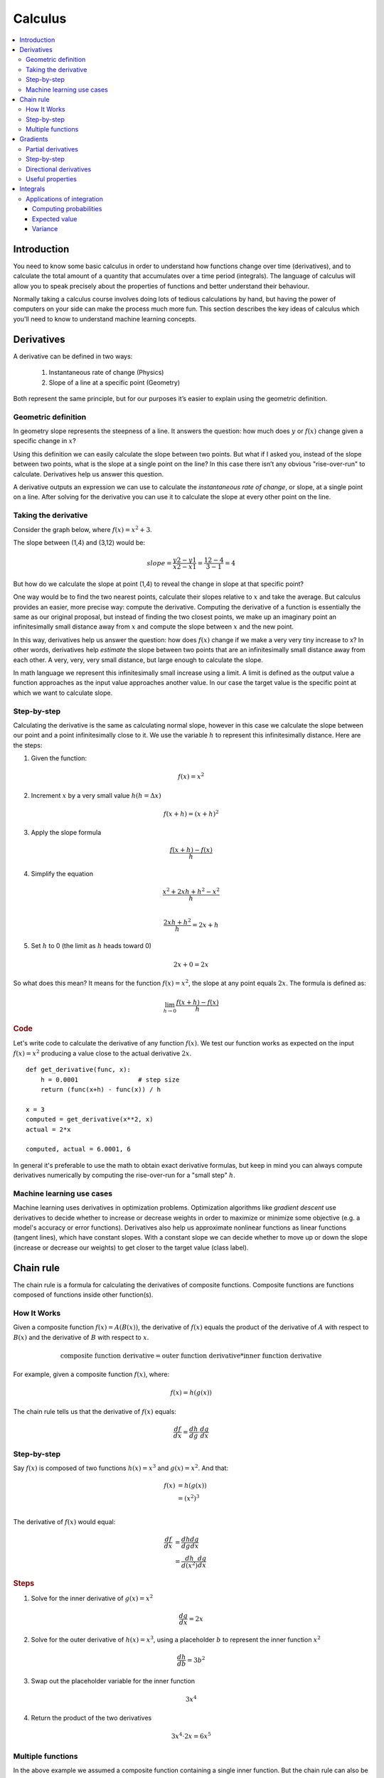 .. _calculus:

========
Calculus
========

.. contents:: :local:


.. _introduction:

Introduction
============

You need to know some basic calculus in order to understand how functions change over time (derivatives), and to calculate the total amount of a quantity that accumulates over a time period (integrals). The language of calculus will allow you to speak precisely about the properties of functions and better understand their behaviour.

Normally taking a calculus course involves doing lots of tedious calculations by hand, but having the power of computers on your side can make the process much more fun. This section describes the key ideas of calculus which you'll need to know to understand machine learning concepts.


.. _derivative:

Derivatives
===========

A derivative can be defined in two ways:

  #. Instantaneous rate of change (Physics)
  #. Slope of a line at a specific point (Geometry)

Both represent the same principle, but for our purposes it’s easier to explain using the geometric definition.


Geometric definition
--------------------

In geometry slope represents the steepness of a line. It answers the question: how much does :math:`y` or :math:`f(x)` change given a specific change in :math:`x`?

.. image:: images/slope_formula.png
    :align: center

Using this definition we can easily calculate the slope between two points. But what if I asked you, instead of the slope between two points, what is the slope at a single point on the line? In this case there isn’t any obvious "rise-over-run" to calculate. Derivatives help us answer this question.

A derivative outputs an expression we can use to calculate the *instantaneous rate of change*, or slope, at a single point on a line. After solving for the derivative you can use it to calculate the slope at every other point on the line.


Taking the derivative
---------------------

Consider the graph below, where :math:`f(x) = x^2 + 3`.

.. image:: images/calculus_slope_intro.png
    :align: center

The slope between (1,4) and (3,12) would be:

.. math::

  slope = \frac{y2-y1}{x2-x1} = \frac{12-4}{3-1} = 4

But how do we calculate the slope at point (1,4) to reveal the change in slope at that specific point?

One way would be to find the two nearest points, calculate their slopes relative to :math:`x` and take the average. But calculus provides an easier, more precise way: compute the derivative. Computing the derivative of a function is essentially the same as our original proposal, but instead of finding the two closest points, we make up an imaginary point an infinitesimally small distance away from :math:`x` and compute the slope between :math:`x` and the new point.

In this way, derivatives help us answer the question: how does :math:`f(x)` change if we make a very very tiny increase to x? In other words, derivatives help *estimate* the slope between two points that are an infinitesimally small distance away from each other. A very, very, very small distance, but large enough to calculate the slope.

In math language we represent this infinitesimally small increase using a limit. A limit is defined as the output value a function approaches as the input value approaches another value. In our case the target value is the specific point at which we want to calculate slope.


Step-by-step
------------

Calculating the derivative is the same as calculating normal slope, however in this case we calculate the slope between our point and a point infinitesimally close to it. We use the variable :math:`h` to represent this infinitesimally distance. Here are the steps:

1. Given the function:

.. math::

  f(x) = x^2

2. Increment :math:`x` by a very small value :math:`h (h = Δx)`

.. math::

  f(x + h) = (x + h)^2

3. Apply the slope formula

.. math::

  \frac{f(x + h) - f(x)}{h}

4. Simplify the equation

.. math::

  \frac{x^2 + 2xh + h^2 - x^2}{h} \\

  \frac{2xh+h^2}{h} = 2x+h

5. Set :math:`h` to 0 (the limit as :math:`h` heads toward 0)

.. math::

  {2x + 0} = {2x}

So what does this mean? It means for the function :math:`f(x) = x^2`, the slope at any point equals :math:`2x`. The formula is defined as:

.. math::

  \lim_{h\to0}\frac{f(x+h) - f(x)}{h}


.. rubric:: Code


Let's write code to calculate the derivative of any function :math:`f(x)`. We test our function works as expected on the input :math:`f(x)=x^2` producing a value close to the actual derivative :math:`2x`.

::

  def get_derivative(func, x):
      h = 0.0001                # step size
      return (func(x+h) - func(x)) / h

  x = 3
  computed = get_derivative(x**2, x)
  actual = 2*x

  computed, actual = 6.0001, 6


In general it's preferable to use the math to obtain exact derivative formulas, but keep in mind you can always compute derivatives numerically by computing the rise-over-run for a "small step" :math:`h`. 


Machine learning use cases
--------------------------

Machine learning uses derivatives in optimization problems. Optimization algorithms like *gradient descent* use derivatives to decide whether to increase or decrease weights in order to maximize or minimize some objective (e.g. a model's accuracy or error functions). Derivatives also help us approximate nonlinear functions as linear functions (tangent lines), which have constant slopes. With a constant slope we can decide whether to move up or down the slope (increase or decrease our weights) to get closer to the target value (class label).



.. _chain_rule:

Chain rule
==========

The chain rule is a formula for calculating the derivatives of composite functions. Composite functions are functions composed of functions inside other function(s).

How It Works
------------

Given a composite function :math:`f(x) = A(B(x))`, the derivative of :math:`f(x)` equals the product of the derivative of :math:`A` with respect to :math:`B(x)` and the derivative of :math:`B` with respect to :math:`x`.

.. math::

  \mbox{composite function derivative} = \mbox{outer function derivative} * \mbox{inner function derivative}

For example, given a composite function :math:`f(x)`, where:

.. math::

  f(x) = h(g(x))

The chain rule tells us that the derivative of :math:`f(x)` equals:

.. math::

  \frac{df}{dx} = \frac{dh}{dg} \cdot \frac{dg}{dx}


Step-by-step
------------

Say :math:`f(x)` is composed of two functions :math:`h(x) = x^3` and :math:`g(x) = x^2`. And that:

.. math::

  \begin{align}
  f(x) &= h(g(x)) \\
       &= (x^2)^3 \\
  \end{align}

The derivative of :math:`f(x)` would equal:

.. math::

  \begin{align}
  \frac{df}{dx} &=  \frac{dh}{dg} \frac{dg}{dx} \\
                &=  \frac{dh}{d(x^2)} \frac{dg}{dx}
  \end{align}


.. rubric:: Steps

1. Solve for the inner derivative of :math:`g(x) = x^2`

.. math::

  \frac{dg}{dx} = 2x

2. Solve for the outer derivative of :math:`h(x) = x^3`, using a placeholder :math:`b` to represent the inner function :math:`x^2`

.. math::

  \frac{dh}{db} = 3b^2

3. Swap out the placeholder variable for the inner function

.. math::

  3x^4

4. Return the product of the two derivatives

.. math::

  3x^4 \cdot 2x = 6x^5


Multiple functions
------------------

In the above example we assumed a composite function containing a single inner function. But the chain rule can also be applied to higher-order functions like:

.. math::

  f(x) = A(B(C(x)))

The chain rule tells us that the derivative of this function equals:

.. math::

  \frac{df}{dx} = \frac{dA}{dB} \frac{dB}{dC} \frac{dC}{dx}

We can also write this derivative equation :math:`f'` notation:

.. math::

  f' = A'(B(C(x)) \cdot B'(C(x)) \cdot C'(x)


.. rubric:: Steps


Given the function :math:`f(x) = A(B(C(x)))`, lets assume:

.. math::

  \begin{align}
  A(x) & = sin(x) \\
  B(x) & = x^2 \\
  C(x) & = 4x
  \end{align}

The derivatives of these functions would be:

.. math::

  \begin{align}
  A'(x) &= cos(x) \\
  B'(x) &= 2x \\
  C'(x) &= 4
  \end{align}

We can calculate the derivative of :math:`f(x)` using the following formula:

.. math::

  f'(x) = A'( (4x)^2) \cdot B'(4x) \cdot C'(x)

We then input the derivatives and simplify the expression:

.. math::

  \begin{align}
  f'(x) &= cos((4x)^2) \cdot 2(4x) \cdot 4 \\
        &= cos(16x^2) \cdot 8x \cdot 4 \\
        &= cos(16x^2)32x
  \end{align}





.. _gradient:

Gradients
=========

A gradient is a vector that stores the partial derivatives of multivariable functions. It helps us calculate the slope at a specific point on a curve for functions with multiple independent variables. In order to calculate this more complex slope, we need to isolate each variable to determine how it impacts the output on its own. To do this we iterate through each of the variables and calculate the derivative of the function after holding all other variables constant. Each iteration produces a partial derivative which we store in the gradient.


Partial derivatives
-------------------

In functions with 2 or more variables, the partial derivative is the derivative of one variable with respect to the others. If we change :math:`x`, but hold all other variables constant, how does :math:`f(x,z)` change? That's one partial derivative. The next variable is :math:`z`. If we change :math:`z` but hold :math:`x` constant, how does :math:`f(x,z)` change? We store partial derivatives in a gradient, which represents the full derivative of the multivariable function.


Step-by-step
------------

Here are the steps to calculate the gradient for a multivariable function:

1. Given a multivariable function

.. math::

  f(x,z) = 2z^3x^2

2. Calculate the derivative with respect to :math:`x`

.. math::

  \frac{df}{dx}(x,z)

3. Swap :math:`2z^3` with a constant value :math:`b`

.. math::

  f(x,z) = bx^2

4. Calculate the derivative with :math:`b` constant

.. math::

  \begin{align}
  \frac{df}{dx} & = \lim_{h\to0}\frac{f(x+h) - f(x)}{h} \\
                & = \lim_{h\to0}\frac{b(x+h)^2 - b(x^2)}{h} \\
                & = \lim_{h\to0}\frac{b((x+h)(x+h)) - bx^2}{h} \\
                & = \lim_{h\to0}\frac{b((x^2 + xh + hx + h^2)) - bx^2}{h} \\
                & = \lim_{h\to0}\frac{bx^2 + 2bxh + bh^2 - bx^2}{h} \\
                & = \lim_{h\to0}\frac{2bxh + bh^2}{h} \\
                & = \lim_{h\to0}\frac{2bxh + bh^2}{h} \\
                & = \lim_{h\to0} 2bx + bh \\
  \end{align}

As :math:`h —> 0`...

  2bx + 0

5. Swap :math:`2z^3` back into the equation, to find the derivative with respect to :math:`x`.

.. math::

  \begin{align}
  \frac{df}{dx}(x,z) &= 2(2z^3)x \\
                     &= 4z^3x
  \end{align}

6. Repeat the above steps to calculate the derivative with respect to :math:`z`

.. math::

  \frac{df}{dz}(x,z) = 6x^2z^2

7. Store the partial derivatives in a gradient

.. math::

   \nabla f(x,z)=\begin{bmatrix}
       \frac{df}{dx} \\
       \frac{df}{dz} \\
      \end{bmatrix}
   =\begin{bmatrix}
       4z^3x \\
       6x^2z^2 \\
      \end{bmatrix}


Directional derivatives
-----------------------

Another important concept is directional derivatives. When calculating the partial derivatives of multivariable functions we use our old technique of analyzing the impact of infinitesimally small increases to each of our independent variables. By increasing each variable we alter the function output in the direction of the slope.

But what if we want to change directions? For example, imagine we’re traveling north through mountainous terrain on a 3-dimensional plane. The gradient we calculated above tells us we’re traveling north at our current location. But what if we wanted to travel southwest? How can we determine the steepness of the hills in the southwest direction? Directional derivatives help us find the slope if we move in a direction different from the one specified by the gradient.


.. rubric:: Math

The directional derivative is computed by taking the dot product [11]_ of the gradient of :math:`f` and a unit vector :math:`\vec{v}` of "tiny nudges" representing the direction. The unit vector describes the proportions we want to move in each direction. The output of this calculation is a scalar number representing how much :math:`f` will change if the current input moves with vector :math:`\vec{v}`.

Let's say you have the function :math:`f(x,y,z)` and you want to compute its directional derivative along the following vector [2]_:

.. math::

 \vec{v}=\begin{bmatrix}
   2 \\
   3 \\
   -1  \\
  \end{bmatrix}


As described above, we take the dot product of the gradient and the directional vector:

.. math::

   \begin{bmatrix}
     \frac{df}{dx} \\
     \frac{df}{dy} \\
     \frac{df}{dz} \\
    \end{bmatrix}
    \cdot
    \begin{bmatrix}
       2 \\
       3 \\
       -1  \\
    \end{bmatrix}


We can rewrite the dot product as:

.. math::

  \nabla_\vec{v} f = 2 \frac{df}{dx} + 3 \frac{df}{dy} - 1 \frac{df}{dz}

This should make sense because a tiny nudge along :math:`\vec{v}` can be broken down into two tiny nudges in the x-direction, three tiny nudges in the y-direction, and a tiny nudge backwards, by −1 in the z-direction.


Useful properties
-----------------

There are two additional properties of gradients that are especially useful in deep learning. The gradient of a function:

  #. Always points in the direction of greatest increase of a function (`explained here <https://betterexplained.com/articles/understanding-pythagorean-distance-and-the-gradient>`_)
  #. Is zero at a local maximum or local minimum






.. _integrals:

Integrals
=========

The integral of :math:`f(x)` corresponds to the computation of the area under the graph of :math:`f(x)`. The area under :math:`f(x)` between the points :math:`x=a` and :math:`x=b` is denoted as follows:

.. math::

   A(a,b) = \int_a^b f(x) \: dx.

.. image:: images/integral_definition.png
   :align: center

The area :math:`A(a,b)` is bounded by the function :math:`f(x)` from above, by the :math:`x`-axis from below, and by two vertical lines at :math:`x=a` and :math:`x=b`. The points :math:`x=a` and :math:`x=b` are called the limits of integration. The :math:`\int` sign comes from the Latin word summa. The integral is the "sum" of the values of :math:`f(x)` between the two limits of integration.

The *integral function* :math:`F(c)` corresponds to the area calculation as a function of the upper limit of integration:

.. math::

  F(c) \equiv \int_0^c \! f(x)\:dx\,.

There are two variables and one constant in this formula. The input variable :math:`c` describes the upper limit of integration. The *integration variable* :math:`x` performs a sweep from :math:`x=0` until :math:`x=c`. The constant :math:`0` describes the lower limit of integration. Note that choosing :math:`x=0` for the starting point of the integral function was an arbitrary choice.

The integral function :math:`F(c)` contains the "precomputed" information about the area under the graph of :math:`f(x)`.  The derivative function :math:`f'(x)` tells us the "slope of the graph" property of the function :math:`f(x)` for all values of :math:`x`. Similarly, the integral function :math:`F(c)` tells us the "area under the graph" property of the function :math:`f(x)` for *all* possible limits of integration.

The area under :math:`f(x)` between :math:`x=a` and :math:`x=b` is obtained by calculating the *change* in the integral function as follows:

.. math::

   A(a,b) = \int_a^b \! f(x)\:dx
   	=  F(b)-F(a).

.. image:: images/integral_as_change_in_antriderivative.png
   :align: center


Applications of integration
---------------------------

Integral calculations have widespread applications to more areas of science than are practical to list here. Let's explore a few examples related to probabilities.


Computing probabilities
~~~~~~~~~~~~~~~~~~~~~~~

A continuous random variable :math:`X` is described by its probability density function :math:`p(x)`. A probability density function :math:`p(x)` is a positive function for which the total area under the curve is :math:`1`:

.. math::

	  p(x) \geq 0, \forall x 
    \qquad
	   \textrm{and}
	   \qquad
	   \int_{-\infty}^\infty p(x)\; dx = 1.

The probability of observing a value of :math:`X` between :math:`a` and :math:`b` is given by the integral

.. math::

	 \textrm{Pr}(a \leq X \leq b)
   =
	 \int_a^b p(x)\; dx.

Thus, the notion of integration is central to probability theory with continuous random variables.

We also use integration to compute certain characteristic properties of the random variable. The *expected value* and the *variance* are two properties of any random variable :math:`X` that capture important aspects of its behaviour.


Expected value
~~~~~~~~~~~~~~

The *expected value* of the random variable :math:`X` is computed using the formula

.. math::

  \mu
	% \equiv \mathbb{E}_X[X]
	= \int_{-\infty}^\infty x\, p(x).

The expected value is a single number that tells us what value of :math:`X` we can expect to obtain on average from the random variable :math:`X`. The expected value is also called the *average* or the *mean* of the random variable :math:`X`.



Variance
~~~~~~~~

The *variance* of the random variable :math:`X` is defined as follows:

.. math::

   \sigma^2
	 % \equiv  \mathbb{E}_X\!\big[(X-\mu)^2\big] 
	 = \int_{-\infty}^\infty (x-\mu)^2 \, p(x).

The variance formula computes the expectation of the squared distance of the random variable :math:`X` from its expected value. The variance :math:`\sigma^2`, also denoted :math:`\textrm{var}(X)`, gives us an indication of how clustered or spread the values of :math:`X` are. A small variance indicates the outcomes of :math:`X` are tightly clustered near the expected value :math:`\mu`, while a large variance indicates the outcomes of :math:`X` are widely spread. The square root of the variance is called the *standard deviation* and is usually denoted :math:`\sigma`.

The expected value :math:`\mu` and the variance :math:`\sigma^2` are two central concepts in probability theory and statistics because they allow us to characterize any random variable. The expected value is a measure of the *central tendency* of the random variable,  while the variance :math:`\sigma^2` measures its *dispersion*.
Readers familiar with concepts from physics can think of the expected value as the *centre of mass* of the distribution, and the variance as the *moment of inertia* of the distribution.




.. rubric:: References

.. [1] https://en.wikipedia.org/wiki/Derivative
.. [2] https://www.khanacademy.org/math/multivariable-calculus/multivariable-derivatives/partial-derivative-and-gradient-articles/a/directional-derivative-introduction
.. [3] https://en.wikipedia.org/wiki/Partial_derivative
.. [4] https://en.wikipedia.org/wiki/Gradient
.. [5] https://betterexplained.com/articles/vector-calculus-understanding-the-gradient
.. [6] https://www.mathsisfun.com/calculus/derivatives-introduction.html
.. [7] http://tutorial.math.lamar.edu/Classes/CalcI/DefnOfDerivative.aspx
.. [8] https://www.khanacademy.org/math/calculus-home/taking-derivatives-calc/chain-rule-calc/v/chain-rule-introduction
.. [9] http://tutorial.math.lamar.edu/Classes/CalcI/ChainRule.aspx
.. [10] https://youtu.be/pHMzNW8Agq4?t=1m5s
.. [11] https://en.wikipedia.org/wiki/Dot_product
